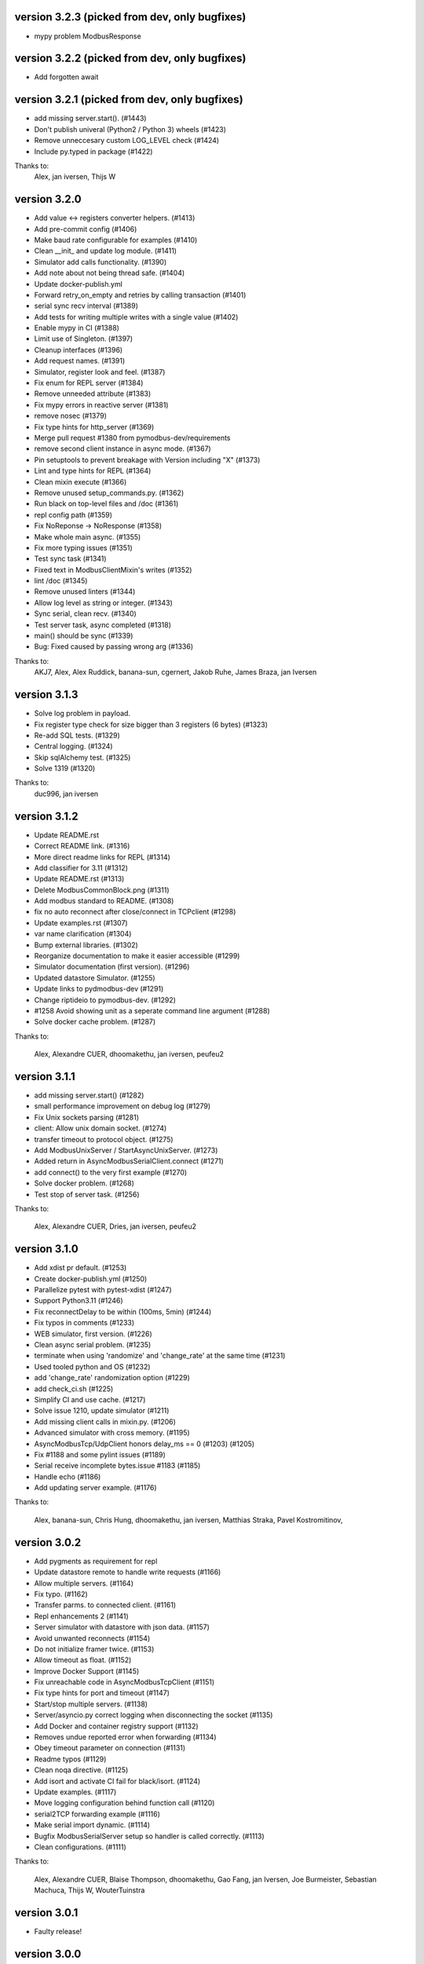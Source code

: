 version 3.2.3 (picked from dev, only bugfixes)
----------------------------------------------------------
* mypy problem ModbusResponse

version 3.2.2 (picked from dev, only bugfixes)
----------------------------------------------------------
* Add forgotten await

version 3.2.1 (picked from dev, only bugfixes)
----------------------------------------------------------
* add missing server.start(). (#1443)
* Don't publish univeral (Python2 / Python 3) wheels (#1423)
* Remove unneccesary custom LOG_LEVEL check (#1424)
* Include py.typed in package (#1422)

Thanks to:
  Alex,
  jan iversen,
  Thijs W

version 3.2.0
----------------------------------------------------------
* Add value <-> registers converter helpers. (#1413)
* Add pre-commit config (#1406)
* Make baud rate configurable for examples (#1410)
* Clean __init_ and update log module. (#1411)
* Simulator add calls functionality. (#1390)
* Add note about not being thread safe. (#1404)
* Update docker-publish.yml
* Forward retry_on_empty and retries by calling transaction (#1401)
* serial sync recv interval (#1389)
* Add tests for writing multiple writes with a single value (#1402)
* Enable mypy in CI (#1388)
* Limit use of Singleton. (#1397)
* Cleanup interfaces (#1396)
* Add request names. (#1391)
* Simulator, register look and feel. (#1387)
* Fix enum for REPL server (#1384)
* Remove unneeded attribute (#1383)
* Fix mypy errors in reactive server (#1381)
* remove nosec (#1379)
* Fix type hints for http_server (#1369)
* Merge pull request #1380 from pymodbus-dev/requirements
* remove second client instance in async mode. (#1367)
* Pin setuptools to prevent breakage with Version including "X" (#1373)
* Lint and type hints for REPL (#1364)
* Clean mixin execute (#1366)
* Remove unused setup_commands.py. (#1362)
* Run black on top-level files and /doc (#1361)
* repl config path (#1359)
* Fix NoReponse -> NoResponse (#1358)
* Make whole main async. (#1355)
* Fix more typing issues (#1351)
* Test sync task (#1341)
* Fixed text in ModbusClientMixin's writes (#1352)
* lint /doc (#1345)
* Remove unused linters (#1344)
* Allow log level as string or integer. (#1343)
* Sync serial, clean recv. (#1340)
* Test server task, async completed (#1318)
* main() should be sync (#1339)
* Bug: Fixed caused by passing wrong arg (#1336)

Thanks to:
  AKJ7,
  Alex,
  Alex Ruddick,
  banana-sun,
  cgernert,
  Jakob Ruhe,
  James Braza,
  jan Iversen

version 3.1.3
----------------------------------------------------------
* Solve log problem in payload.
* Fix register type check for size bigger than 3 registers (6 bytes) (#1323)
* Re-add SQL tests. (#1329)
* Central logging. (#1324)
* Skip sqlAlchemy test. (#1325)
* Solve 1319 (#1320)

Thanks to:
  duc996,
  jan iversen

version 3.1.2
----------------------------------------------------------
* Update README.rst
* Correct README link. (#1316)
* More direct readme links for REPL (#1314)
* Add classifier for 3.11 (#1312)
* Update README.rst (#1313)
* Delete ModbusCommonBlock.png (#1311)
* Add modbus standard to README. (#1308)
* fix no auto reconnect after close/connect in TCPclient (#1298)
* Update examples.rst (#1307)
* var name clarification (#1304)
* Bump external libraries. (#1302)
* Reorganize documentation to make it easier accessible (#1299)
* Simulator documentation (first version). (#1296)
* Updated datastore Simulator. (#1255)
* Update links to pydmodbus-dev (#1291)
* Change riptideio to pymodbus-dev. (#1292)
* #1258 Avoid showing unit as a seperate command line argument (#1288)
* Solve docker cache problem. (#1287)

Thanks to:

  Alex,
  Alexandre CUER,
  dhoomakethu,
  jan iversen,
  peufeu2

version 3.1.1
----------------------------------------------------------
* add missing server.start() (#1282)
* small performance improvement on debug log (#1279)
* Fix Unix sockets parsing (#1281)
* client: Allow unix domain socket. (#1274)
* transfer timeout to protocol object. (#1275)
* Add ModbusUnixServer / StartAsyncUnixServer. (#1273)
* Added return in AsyncModbusSerialClient.connect (#1271)
* add connect() to the very first example (#1270)
* Solve docker problem. (#1268)
* Test stop of server task. (#1256)

Thanks to:

  Alex,
  Alexandre CUER,
  Dries,
  jan iversen,
  peufeu2


version 3.1.0
----------------------------------------------------------
* Add xdist pr default. (#1253)
* Create docker-publish.yml (#1250)
* Parallelize pytest with pytest-xdist (#1247)
* Support Python3.11 (#1246)
* Fix reconnectDelay to be within (100ms, 5min) (#1244)
* Fix typos in comments (#1233)
* WEB simulator, first version. (#1226)
* Clean async serial problem. (#1235)
* terminate when using 'randomize' and 'change_rate' at the same time (#1231)
* Used tooled python and OS (#1232)
* add 'change_rate' randomization option (#1229)
* add check_ci.sh (#1225)
* Simplify CI and use cache. (#1217)
* Solve issue 1210, update simulator (#1211)
* Add missing client calls in mixin.py. (#1206)
* Advanced simulator with cross memory. (#1195)
* AsyncModbusTcp/UdpClient honors delay_ms == 0 (#1203) (#1205)
* Fix #1188 and some pylint issues (#1189)
* Serial receive incomplete bytes.issue #1183 (#1185)
* Handle echo (#1186)
* Add updating server example. (#1176)

Thanks to:

  Alex,
  banana-sun,
  Chris Hung,
  dhoomakethu,
  jan iversen,
  Matthias Straka,
  Pavel Kostromitinov,

version 3.0.2
----------------------------------------------------------
* Add pygments as requirement for repl
* Update datastore remote to handle write requests (#1166)
* Allow multiple servers. (#1164)
* Fix typo. (#1162)
* Transfer parms. to connected client. (#1161)
* Repl enhancements 2 (#1141)
* Server simulator with datastore with json data. (#1157)
* Avoid unwanted reconnects (#1154)
* Do not initialize framer twice. (#1153)
* Allow timeout as float. (#1152)
* Improve Docker Support (#1145)
* Fix unreachable code in AsyncModbusTcpClient (#1151)
* Fix type hints for port and timeout (#1147)
* Start/stop multiple servers. (#1138)
* Server/asyncio.py correct logging when disconnecting the socket (#1135)
* Add Docker and container registry support  (#1132)
* Removes undue reported error when forwarding (#1134)
* Obey timeout parameter on connection (#1131)
* Readme typos (#1129)
* Clean noqa directive. (#1125)
* Add isort and activate CI fail for black/isort. (#1124)
* Update examples. (#1117)
* Move logging configuration behind function call (#1120)
* serial2TCP forwarding example (#1116)
* Make serial import dynamic. (#1114)
* Bugfix ModbusSerialServer setup so handler is called correctly. (#1113)
* Clean configurations. (#1111)

Thanks to:

  Alex,
  Alexandre CUER,
  Blaise Thompson,
  dhoomakethu,
  Gao Fang,
  jan Iversen,
  Joe Burmeister,
  Sebastian Machuca,
  Thijs W,
  WouterTuinstra

version 3.0.1
----------------------------------------------------------
* Faulty release!

version 3.0.0
----------------------------------------------------------
* Solve multiple incomming frames. (#1107)
* Up coverage, tests are 100%. (#1098)
* Prepare for rc1. (#1097)
* Prepare 3.0.0dev5 (#1095)
* Adapt serial tests. (#1094)
* Allow windows. (#1093)

version 3.0.0dev5
----------------------------------------------------------
* Remove server sync code and combine with async code. (#1092)
* Solve test of tls by adding certificates and remove bugs (#1080)
* Simplify server implementation. (#1071)
* Do not filter using unit id in the received response (#1076)
* Hex values for repl arguments (#1075)
* All parameters in class parameter. (#1070)
* Add len parameter to decode_bits. (#1062)
* New combined test for all types of clients. (#1061)
* Dev mixin client (#1056)
* Add/update client documentation, including docstrings etc. (#1055)
* Add unit to arguments (#1041)
* Add timeout to all pytest. (#1037)
* Simplify client parent classes. (#1018)
* Clean copyright statements, to ensure we follow FOSS rules. (#1014)
* Rectify sync/async client parameters. (#1013)
* Clean client directory structure for async. (#1010)
* Remove async_io, simplify AsyncModbus<x>Client. (#1009)
* remove init_<something>_client(). (#1008)
* Remove async factory. (#1001)
* Remove loop parameter from client/server (#999)
* add example async client. (#997)
* Change async ModbusSerialClient to framer= from method=. (#994)
* Add forwarder example with multiple slaves. (#992)
* Remove async get_factory. (#990)
* Remove unused ModbusAccessControl. (#989)
* Solve problem with remote datastore. (#988)
* Remove unused schedulers. (#976)
* Remove twisted (#972)
* Remove/Update tornado/twister tests. (#971)
* remove easy_install and ez_setup (#964)
* Fix mask write register (#961)
* Activate pytest-asyncio. (#949)
* Changed default framer for serial to be ModbusRtuFramer. (#948)
* Remove tornado. (#935)
* Pylint, check method parameter documentation. (#909)
* Add get_response_pdu_size to mask read/write. (#922)
* Minimum python version is 3.8. (#921)
* Ensure make doc fails on warnings and/or errors. (#920)
* Remove central makefile. (#916)
* Re-organize examples (#914)
* Documentation cleanup and clarification (#689)
* Update doc for repl. (#910)
* Include package and tests in coverage measurement (#912)
* Use response byte length if available (#880)
* better fix for rtu incomplete frames (#511)
* Remove twisted/tornado from doc. (#904)
* Update classifiers for pypi. (#907)

version 3.0.0dev4
----------------------------------------------------------
* Documentation updates
* PEP8 compatibale code
* More tooling and CI updates

version 3.0.0dev3
----------------------------------------------------------
* Remove python2 compatibility code (#564)
* Remove Python2 checks and Python2 code snippets
* Misc co-routines related fixes
* Fix CI for python3 and remove PyPI from CI

version 3.0.0dev2
----------------------------------------------------------
* Fix mask_write_register call. (#685)
* Add support for byte strings in the device information fields (#693)
* Catch socket going away. (#722)
* Misc typo errors (#718)

version 3.0.0dev1
----------------------------------------------------------
* Support python3.10
* Implement asyncio ModbusSerialServer
* ModbusTLS updates (tls handshake, default framer)
* Support broadcast messages with asyncio client
* Fix for lazy loading serial module with asyncio clients.
* Updated examples and tests

version 3.0.0dev0
----------------------------------------------------------
* Support python3.7 and above
* Support creating asyncio clients from with in coroutines.

version 2.5.3
----------------------------------------------------------
* Fix retries on tcp client failing randomly.
* Fix Asyncio client timeout arg not being used.
* Treat exception codes as valid responses
* Fix examples (modbus_payload)
* Add missing identity argument to async ModbusSerialServer

version 2.5.2
----------------------------------------------------------
* Add kwarg `reset_socket` to control closing of the socket on read failures (set to `True` by default).
* Add `--reset-socket/--no-reset-socket` to REPL client.

version 2.5.1
----------------------------------------------------------
* Bug fix TCP Repl server.
* Support multiple UID's with REPL server.
* Support serial for URL (sync serial client)
* Bug fix/enhancements, close socket connections only on empty or invalid response

version 2.5.0
----------------------------------------------------------
* Support response types `stray` and `empty` in repl server.
* Minor updates in asyncio server.
* Update reactive server to send stray response of given length.
* Transaction manager updates on retries for empty and invalid packets.
* Test fixes for asyncio client and transaction manager.
* Fix sync client and processing of incomplete frames with rtu framers
* Support synchronous diagnostic client (TCP)
* Server updates (REPL and async)
* Handle Memory leak in sync servers due to socketserver memory leak

version 2.5.0rc3
----------------------------------------------------------
* Minor fix in documentations
* Travis fix for Mac OSX
* Disable unnecessary deprecation warning while using async clients.
* Use Github actions for builds in favor of travis.


version 2.5.0rc2
----------------------------------------------------------
* Documentation updates
* Disable `strict` mode by default.
* Fix `ReportSlaveIdRequest` request
* Sparse datablock initialization updates.

version 2.5.0rc1
----------------------------------------------------------
* Support REPL for modbus server (only python3 and asyncio)
* Fix REPL client for write requests
* Fix examples
  * Asyncio server
  * Asynchronous server (with custom datablock)
  * Fix version info for servers
* Fix and enhancements to Tornado clients (seril and tcp)
* Fix and enhancements to Asyncio client and server
* Update Install instructions
* Synchronous client retry on empty and error enhancments
* Add new modbus state `RETRYING`
* Support runtime response manipulations for Servers
* Bug fixes with logging module in servers
* Asyncio modbus serial server support

Version 2.4.0
----------------------------------------------------------
* Support async moduls tls server/client
* Add local echo option
* Add exponential backoffs on retries.
* REPL - Support broadcasts.
* Fix framers using wrong unit address.
* Update documentation for serial_forwarder example
* Fix error with rtu client for `local_echo`
* Fix asyncio client not working with already running loop
* Fix passing serial arguments to async clients
* Support timeouts to break out of responspe await when server goes offline
* Misc updates and bugfixes.

Version 2.3.0
-----------------------------------------------------------
* Support Modbus TLS (client / server)
* Distribute license with source
* BinaryPayloadDecoder/Encoder now supports float16 on python3.6 and above
* Fix asyncio UDP client/server
* Minor cosmetic updates

Version 2.3.0rc1
-----------------------------------------------------------
* Asyncio Server implementation (Python 3.7 and above only)
* Bug fix for DiagnosticStatusResponse when odd sized response is received
* Remove Pycrypto from dependencies and include cryptodome instead
* Remove `SIX` requirement pinned to exact version.
* Minor bug-fixes in documentations.


Version 2.2.0
-----------------------------------------------------------
**NOTE: Supports python 3.7, async client is now moved to pymodbus/client/asynchronous**


.. code-block:: python

    from pymodbus.client.asynchronous import ModbusTcpClient


* Support Python 3.7
* Fix to task cancellations and CRC errors for async serial clients.
* Fix passing serial settings to asynchronous serial server.
* Fix `AttributeError` when setting `interCharTimeout` for serial clients.
* Provide an option to disable inter char timeouts with Modbus RTU.
* Add support to register custom requests in clients and server instances.
* Fix read timeout calculation in ModbusTCP.
* Fix SQLDbcontext always returning InvalidAddress error.
* Fix SQLDbcontext update failure
* Fix Binary payload example for endianess.
* Fix BinaryPayloadDecoder.to_coils and BinaryPayloadBuilder.fromCoils methods.
* Fix tornado async serial client `TypeError` while processing incoming packet.
* Fix erroneous CRC handling in Modbus RTU framer.
* Support broadcasting in Modbus Client and Servers (sync).
* Fix asyncio examples.
* Improved logging in Modbus Server .
* ReportSlaveIdRequest would fetch information from Device identity instead of hardcoded `Pymodbus`.
* Fix regression introduced in 2.2.0rc2 (Modbus sync client transaction failing)
* Minor update in factory.py, now server logs prints received request instead of only function code

.. code-block:: bash

   # Now
   # DEBUG:pymodbus.factory:Factory Request[ReadInputRegistersRequest: 4]
   # Before
   # DEBUG:pymodbus.factory:Factory Request[4]



Version 2.1.0
-----------------------------------------------------------
* Fix Issues with Serial client where in partial data was read when the response size is unknown.
* Fix Infinite sleep loop in RTU Framer.
* Add pygments as extra requirement for repl.
* Add support to modify modbus client attributes via repl.
* Update modbus repl documentation.
* More verbose logs for repl.

Version 2.0.1
-----------------------------------------------------------
* Fix unicode decoder error with BinaryPayloadDecoder in some platforms
* Avoid unnecessary import of deprecated modules with dependencies on twisted

Version 2.0.0
-----------------------------------------------------------
**Note This is a Major release and might affect your existing Async client implementation. Refer examples on how to use the latest async clients.**

* Async client implementation based on Tornado, Twisted and asyncio with backward compatibility support for twisted client.
* Allow reusing existing[running] asyncio loop when creating async client based on asyncio.
* Allow reusing address for Modbus TCP sync server.
* Add support to install tornado as extra requirement while installing pymodbus.
* Support Pymodbus REPL
* Add support to python 3.7.
* Bug fix and enhancements in examples.


Version 2.0.0rc1
-----------------------------------------------------------
**Note This is a Major release and might affect your existing Async client implementation. Refer examples on how to use the latest async clients.**

* Async client implementation based on Tornado, Twisted and asyncio


Version 1.5.2
------------------------------------------------------------
* Fix serial client `is_socket_open` method

Version 1.5.1
------------------------------------------------------------
* Fix device information selectors
* Fixed behaviour of the MEI device information command as a server when an invalid object_id is provided by an external client.
* Add support for repeated MEI device information Object IDs (client/server)
* Added support for encoding device information when it requires more than one PDU to pack.
* Added REPR statements for all syncchronous clients
* Added `isError` method to exceptions, Any response received can be tested for success before proceeding.

.. code-block:: python

    res = client.read_holding_registers(...)
    if not res.isError():

        # proceed

    else:
        # handle error or raise

    """

* Add examples for MEI read device information request

Version 1.5.0
------------------------------------------------------------
* Improve transaction speeds for sync clients (RTU/ASCII), now retry on empty happens only when retry_on_empty kwarg is passed to client during intialization

`client = Client(..., retry_on_empty=True)`

* Fix tcp servers (sync/async) not processing requests with transaction id > 255
* Introduce new api to check if the received response is an error or not (response.isError())
* Move timing logic to framers so that irrespective of client, correct timing logics are followed.
* Move framers from transaction.py to respective modules
* Fix modbus payload builder and decoder
* Async servers can now have an option to defer `reactor.run()` when using `Start<Tcp/Serial/Udo>Server(...,defer_reactor_run=True)`
* Fix UDP client issue while handling MEI messages (ReadDeviceInformationRequest)
* Add expected response lengths for WriteMultipleCoilRequest and WriteMultipleRegisterRequest
* Fix _rtu_byte_count_pos for GetCommEventLogResponse
* Add support for repeated MEI device information Object IDs
* Fix struct errors while decoding stray response
* Modbus read retries works only when empty/no message is received
* Change test runner from nosetest to pytest
* Fix Misc examples

Version 1.4.0
------------------------------------------------------------
* Bug fix Modbus TCP client reading incomplete data
* Check for slave unit id before processing the request for serial clients
* Bug fix serial servers with Modbus Binary Framer
* Bug fix header size for ModbusBinaryFramer
* Bug fix payload decoder with endian Little
* Payload builder and decoder can now deal with the wordorder as well of 32/64 bit data.
* Support Database slave contexts (SqlStore and RedisStore)
* Custom handlers could be passed to Modbus TCP servers
* Asynchronous Server could now be stopped when running on a seperate thread (StopServer)
* Signal handlers on Asynchronous servers are now handled based on current thread
* Registers in Database datastore could now be read from remote clients
* Fix examples in contrib (message_parser.py/message_generator.py/remote_server_context)
* Add new example for SqlStore and RedisStore (db store slave context)
* Fix minor comaptibility issues with utilities.
* Update test requirements
* Update/Add new unit tests
* Move twisted requirements to extra so that it is not installed by default on pymodbus installtion

Version 1.3.2
------------------------------------------------------------
* ModbusSerialServer could now be stopped when running on a seperate thread.
* Fix issue with server and client where in the frame buffer had values from previous unsuccesful transaction
* Fix response length calculation for ModbusASCII protocol
* Fix response length calculation ReportSlaveIdResponse, DiagnosticStatusResponse
* Fix never ending transaction case when response is received without header and CRC
* Fix tests

Version 1.3.1
------------------------------------------------------------
* Recall socket recv until get a complete response
* Register_write_message.py: Observe skip_encode option when encoding a single register request
* Fix wrong expected response length for coils and discrete inputs
* Fix decode errors with ReadDeviceInformationRequest and  ReportSlaveIdRequest on Python3
* Move MaskWriteRegisterRequest/MaskWriteRegisterResponse  to register_write_message.py from file_message.py
* Python3 compatible examples [WIP]
* Misc updates with examples

Version 1.3.0.rc2
------------------------------------------------------------
* Fix encoding problem for ReadDeviceInformationRequest method on python3
* Fix problem with the usage of ord in python3 while cleaning up receive buffer
* Fix struct unpack errors with BinaryPayloadDecoder on python3 - string vs bytestring error
* Calculate expected response size for ReadWriteMultipleRegistersRequest
* Enhancement for ModbusTcpClient, ModbusTcpClient can now accept connection timeout as one of the parameter
* Misc updates

Version 1.3.0.rc1
------------------------------------------------------------
* Timing improvements over MODBUS Serial interface
* Modbus RTU use 3.5 char silence before and after transactions
* Bug fix on FifoTransactionManager , flush stray data before transaction
* Update repository information
* Added ability to ignore missing slaves
* Added ability to revert to ZeroMode
* Passed a number of extra options through the stack
* Fixed documenation and added a number of examples

Version 1.2.0
------------------------------------------------------------

* Reworking the transaction managers to be more explicit and
  to handle modbus RTU over TCP.
* Adding examples for a number of unique requested use cases
* Allow RTU framers to fail fast instead of staying at fault
* Working on datastore saving and loading

Version 1.1.0
------------------------------------------------------------

* Fixing memory leak in clients and servers (removed __del__)
* Adding the ability to override the client framers
* Working on web page api and GUI
* Moving examples and extra code to contrib sections
* Adding more documentation

Version 1.0.0
------------------------------------------------------------

* Adding support for payload builders to form complex encoding
  and decoding of messages.
* Adding BCD and binary payload builders
* Adding support for pydev
* Cleaning up the build tools
* Adding a message encoding generator for testing.
* Now passing kwargs to base of PDU so arguments can be used
  correctly at all levels of the protocol.
* A number of bug fixes (see bug tracker and commit messages)

Version 0.9.0
------------------------------------------------------------

Please view the git commit log
